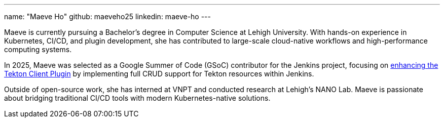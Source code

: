 ---
name: "Maeve Ho"
github: maeveho25
linkedin: maeve-ho
---

Maeve is currently pursuing a Bachelor's degree in Computer Science at Lehigh University. 
With hands-on experience in Kubernetes, CI/CD, and plugin development, she has contributed to large-scale cloud-native workflows and high-performance computing systems. 

In 2025, Maeve was selected as a Google Summer of Code (GSoC) contributor for the Jenkins project, focusing on link:/projects/gsoc/2025/projects/improving-tekton-client-plugin/[enhancing the Tekton Client Plugin] by implementing full CRUD support for Tekton resources within Jenkins. 

Outside of open-source work, she has interned at VNPT and conducted research at Lehigh’s NANO Lab. Maeve is passionate about bridging traditional CI/CD tools with modern Kubernetes-native solutions.
